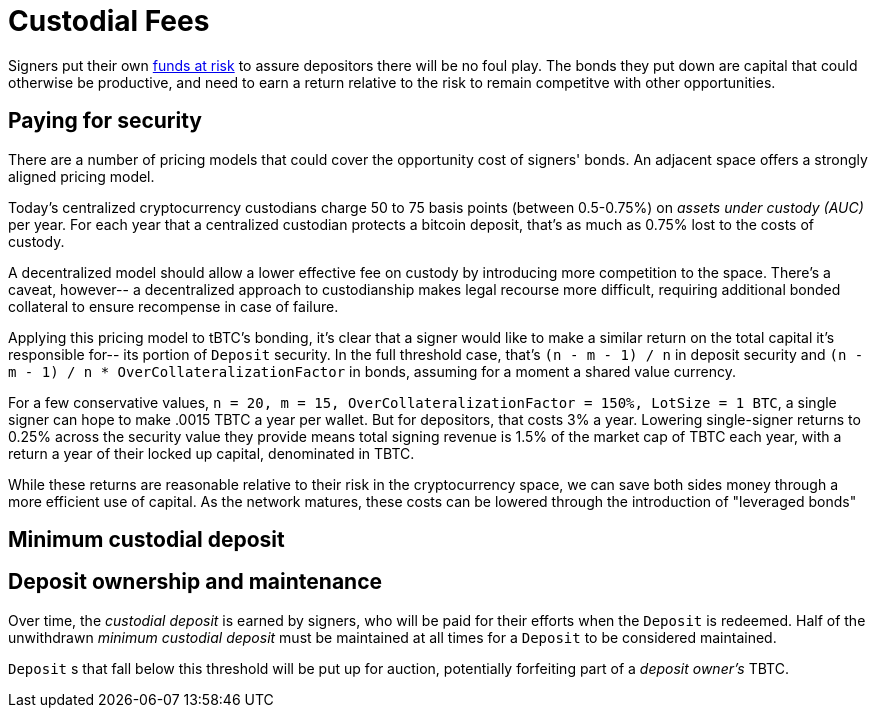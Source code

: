 = Custodial Fees

Signers put their own <<Bonding,funds at risk>> to assure depositors there will
be no foul play. The bonds they put down are capital that could otherwise be
productive, and need to earn a return relative to the risk to remain competitve
with other opportunities.

== Paying for security

There are a number of pricing models that could cover the opportunity cost of
signers' bonds. An adjacent space offers a strongly aligned pricing model.

Today's centralized cryptocurrency custodians charge 50 to 75 basis points
(between 0.5-0.75%) on _assets under custody (AUC)_ per year. For each year
that a centralized custodian protects a bitcoin deposit, that's as much as
0.75% lost to the costs of custody.

A decentralized model should allow a lower effective fee on custody by
introducing more competition to the space. There's a caveat, however-- a
decentralized approach to custodianship makes legal recourse more difficult,
requiring additional bonded collateral to ensure recompense in case of failure.

Applying this pricing model to tBTC's bonding, it's clear that a signer would
like to make a similar return on the total capital it's responsible for-- its
portion of `Deposit` security. In the full threshold case, that's
`(n - m - 1) / n` in deposit security and
`(n - m - 1) / n * OverCollateralizationFactor` in  bonds, assuming for a moment
a shared value currency.

For a few conservative values,
`n = 20, m = 15, OverCollateralizationFactor = 150%, LotSize = 1 BTC`, a single
signer can hope to make .0015 TBTC a year per wallet. But for depositors, that
costs 3% a year. Lowering single-signer returns to 0.25% across the security
value they provide means total signing revenue is 1.5% of the market cap of TBTC
each year, with a return a year of their locked up capital, denominated in TBTC.

While these returns are reasonable relative to their risk in the cryptocurrency
space, we can save both sides money through a more efficient use of capital. As
the network matures, these costs can be lowered through the introduction of
"leveraged bonds"

== Minimum custodial deposit

== Deposit ownership and maintenance

Over time, the _custodial deposit_ is earned by signers, who will be paid for
their efforts when the `Deposit` is redeemed. Half of the unwithdrawn _minimum
custodial deposit_ must be maintained at all times for a `Deposit` to be
considered maintained.

`Deposit` s that fall below this threshold will be put up for auction,
potentially forfeiting part of a _deposit owner's_ TBTC.

// TODO further explain the benefits of deposit maintenance
